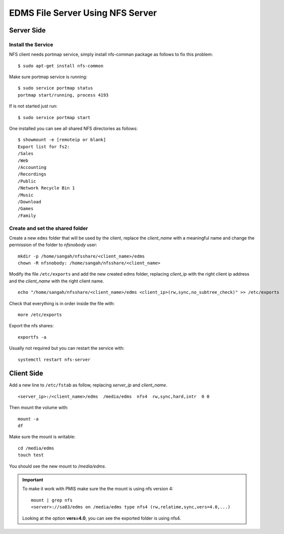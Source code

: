 EDMS File Server Using NFS Server
====================================

Server Side
------------------

Install the Service
^^^^^^^^^^^^^^^^^^^^^^^^^^

NFS client needs portmap service, simply install nfs-comman package as follows to fix this problem::

    $ sudo apt-get install nfs-common

Make sure portmap service is running::

    $ sudo service portmap status
    portmap start/running, process 4193

If is not started just run::

    $ sudo service portmap start

One installed you can see all shared NFS directories as follows::

    $ showmount -e [remoteip or blank]
    Export list for fs2:
    /Sales
    /Web
    /Accounting
    /Recordings
    /Public
    /Network Recycle Bin 1
    /Music
    /Download
    /Games
    /Family


Create and set the shared folder
^^^^^^^^^^^^^^^^^^^^^^^^^^^^^^^^^^^

Create a new ``edms`` folder that will be used by the client,
replace the *client_name* with a meaningful name 
and change the permission of the folder to *nfsnobody* user:

::

    mkdir -p /home/sangah/nfsshare/<client_name>/edms
    chown -R nfsnobody: /home/sangah/nfsshare/<client_name>


Modify the file ``/etc/exports`` and add the new created edms folder,
replacing *client_ip* with the right client ip address
and the *client_name* with the right client name.

::

    echo "/home/sangah/nfsshare/<client_name>/edms <client_ip>(rw,sync,no_subtree_check)" >> /etc/exports

Check that everything is in order inside the file with::

    more /etc/exports

Export the nfs shares::

    exportfs -a

Usually not required but you can restart the service with::

    systemctl restart nfs-server


Client Side
------------------


Add a new line to ``/etc/fstab`` as follow,
replacing *server_ip* and *client_name*.

::

    <server_ip>:/<client_name>/edms  /media/edms  nfs4  rw,sync,hard,intr  0 0

Then mount the volume with::

    mount -a
    df

Make sure the mount is writable::

    cd /media/edms
    touch test

You should see the new mount to */media/edms*.

.. important:: To make it work with PMIS make sure the the mount is using nfs version 4::

    mount | grep nfs
    <server>://sa83/edms on /media/edms type nfs4 (rw,relatime,sync,vers=4.0,...)

  Looking at the option **vers=4.0**, you can see the exported folder is using nfs4.